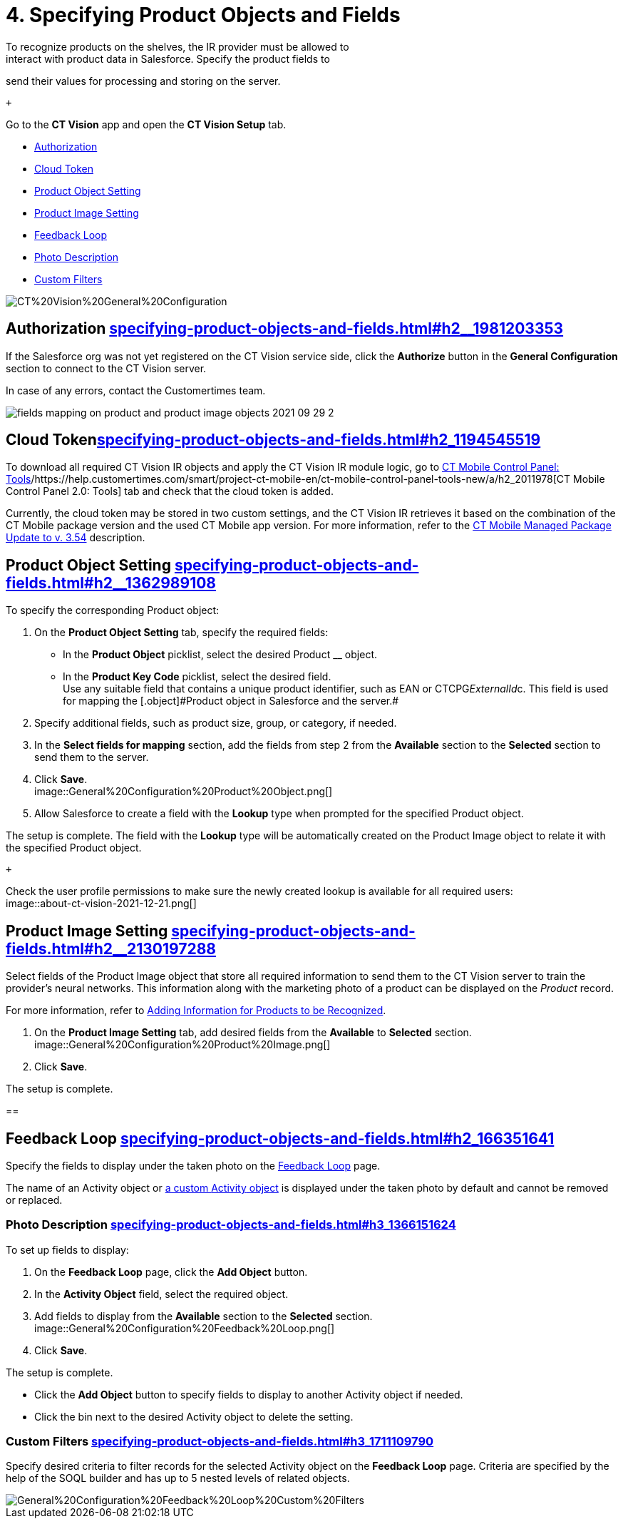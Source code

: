 = 4. Specifying Product Objects and Fields 
To recognize products on the shelves, the IR provider must be allowed to
interact with product data in Salesforce. Specify the product fields to
send their values for processing and storing on the server.

 +

Go to the *CT Vision* app and open the *CT Vision Setup* tab.

* link:specifying-product-objects-and-fields.html#h2__1981203353[Authorization]
* link:specifying-product-objects-and-fields.html#h2_1194545519[Cloud
Token]
* link:specifying-product-objects-and-fields.html#h2__1362989108[Product
Object Setting]
* link:specifying-product-objects-and-fields.html#h2__2130197288[Product
Image Setting]
* link:specifying-product-objects-and-fields.html#h2_166351641[Feedback
Loop]
* link:specifying-product-objects-and-fields.html#h3_1366151624[Photo
Description]
* link:specifying-product-objects-and-fields.html#h3_1711109790[Custom
Filters]

image::CT%20Vision%20General%20Configuration.png[]

[[h2__1981203353]]
== Authorization link:specifying-product-objects-and-fields.html#h2__1981203353[]

If the Salesforce org was not yet registered on the CT Vision service
side, click the *Authorize* button in the *General Configuration*
section to connect to the CT Vision server.

In case of any errors, contact the Customertimes team.

image::fields-mapping-on-product-and-product-image-objects-2021-09-29-2.png[]

[[h2_1194545519]]
== Cloud Tokenlink:specifying-product-objects-and-fields.html#h2_1194545519[]

To download all required CT Vision IR objects and apply the CT Vision IR
module logic, go
to https://help.customertimes.com/articles/ct-mobile-ios-en/ct-mobile-control-panel-tools/a/h3_2011978[CT
Mobile Control Panel:
Tools]/https://help.customertimes.com/smart/project-ct-mobile-en/ct-mobile-control-panel-tools-new/a/h2_2011978[CT
Mobile Control Panel 2.0: Tools] tab and check that the cloud token is
added.

Currently, the cloud token may be stored in two custom settings, and the
CT Vision IR retrieves it based on the combination of the CT Mobile
package version and the used CT Mobile app version. For more
information, refer to
the https://help.customertimes.com/articles/ct-mobile-ios-en/ct-mobile-managed-package-update-to-v-3-54[CT
Mobile Managed Package Update to v. 3.54] description.

[[h2__1362989108]]
== Product Object Setting link:specifying-product-objects-and-fields.html#h2__1362989108[]

To specify the corresponding [.object]#Product# object:

. On the *Product Object Setting* tab, specify the required fields:
* In the *Product Object* picklist, select the desired
[.object]#Product# __ object.
* In the *Product Key Code* picklist, select the desired field. +
[.confluence-information-macro-tip]#Use any suitable field that contains
a unique product identifier, such as EAN or CTCPG__ExternalId__c. This
field is used for mapping the [.object]#Product# object in Salesforce
and the server.#
. Specify additional fields, such as product size, group, or category,
if needed.
. In the *Select fields for mapping* section, add the fields from step 2
from the *Available* section to the *Selected* section to send them to
the server.
. Click *Save*. +
image::General%20Configuration%20Product%20Object.png[] +
. Allow Salesforce to create a field with the *Lookup* type when
prompted for the specified [.object]#Product# object. +

The setup is complete. The field with the *Lookup* type will be
automatically created on the [.object]#Product Image# object to relate
it with the specified [.object]#Product# object.

 +

Check the user profile permissions to make sure the newly created lookup
is available for all required users: +
image::about-ct-vision-2021-12-21.png[]

[[h2__2130197288]]
== Product Image Setting link:specifying-product-objects-and-fields.html#h2__2130197288[]

Select fields of the [.object]#Product Image# object that store all
required information to send them to the CT Vision server to train the
provider's neural networks. This information along with the marketing
photo of a product can be displayed on the _Product_ record. +

[.confluence-information-macro-tip]#For more information, refer
to link:adding-information-for-products-to-be-recognized.html[Adding
Information for Products to be Recognized].#

. On the *Product Image Setting* tab, add desired fields from the
*Available* to *Selected* section. +
image::General%20Configuration%20Product%20Image.png[]
. Click *Save*. +

The setup is complete.

[[h2_553985630]]
== 

[[h2_166351641]]
== Feedback Loop link:specifying-product-objects-and-fields.html#h2_166351641[]

Specify the fields to display under the taken photo on the
link:working-with-ct-vision-in-salesforce.html[Feedback Loop] page.

The name of an [.object]#Activity# object
or link:configuring-ct-vision-to-work-with-a-custom-activity-object.html[a
custom [.object]#Activity# object] is displayed under the taken photo by
default and cannot be removed or replaced. +

[[h3_1366151624]]
=== Photo Description link:specifying-product-objects-and-fields.html#h3_1366151624[]

To set up fields to display:

. On the *Feedback Loop* page, click the *Add Object* button.
. In the *Activity Object* field, select the required object.
. Add fields to display from the *Available* section to
the *Selected* section.  +
image::General%20Configuration%20Feedback%20Loop.png[]
. Click *Save*.

The setup is complete.

* Click the *Add Object* button to specify fields to display to another
[.object]#Activity# object if needed.
* Click the bin next to the desired [.object]#Activity# object to delete
the setting.

[[h3_1711109790]]
=== Custom Filters link:specifying-product-objects-and-fields.html#h3_1711109790[]

Specify desired criteria to filter records for the selected
[.object]#Activity# object on the *Feedback Loop* page. Criteria are
specified by the help of the SOQL builder and has up to 5 nested levels
of related objects.

image::General%20Configuration%20Feedback%20Loop%20Custom%20Filters.png[]
